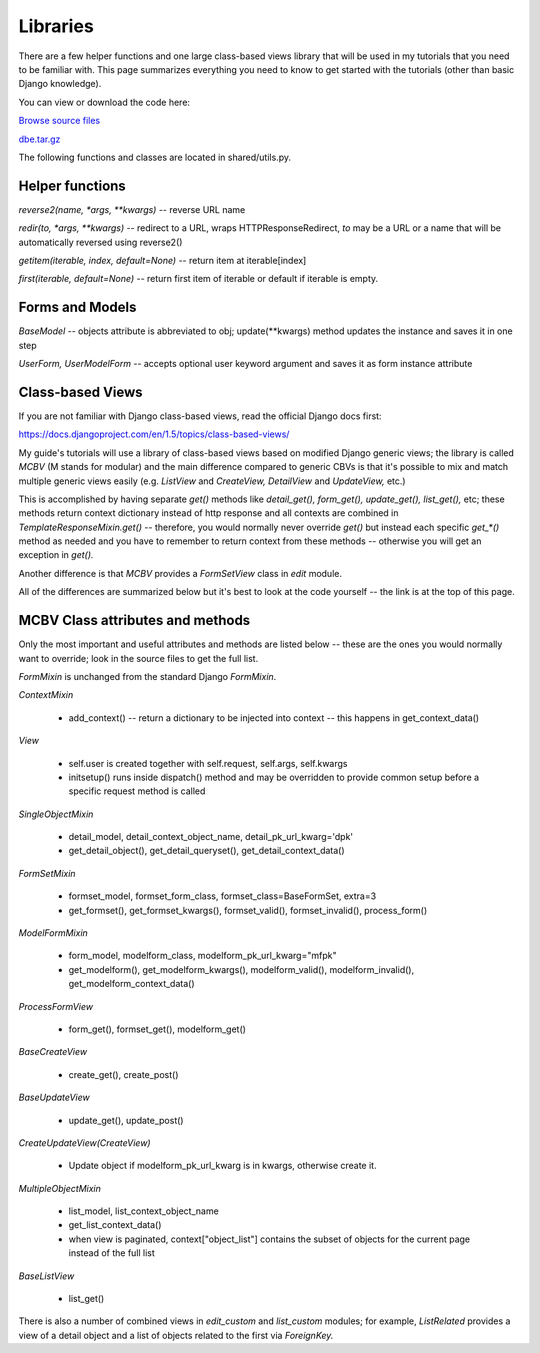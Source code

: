 Libraries
=========


There are a few helper functions and one large class-based views library that will be used in
my tutorials that you need to be familiar with. This page summarizes everything you need to
know to get started with the tutorials (other than basic Django knowledge).

You can view or download the code here:

`Browse source files <https://github.com/akulakov/django/tree/master/dbe/>`_

`dbe.tar.gz <https://github.com/akulakov/django/tree/master/dbe.tar.gz>`_

The following functions and classes are located in shared/utils.py.

Helper functions
----------------

`reverse2(name, *args, **kwargs)` -- reverse URL name

`redir(to, *args, **kwargs)` -- redirect to a URL, wraps HTTPResponseRedirect, `to` may be a URL
or a name that will be automatically reversed using reverse2()

`getitem(iterable, index, default=None)` -- return item at iterable[index]

`first(iterable, default=None)` -- return first item of iterable or default if iterable is empty.


Forms and Models
----------------

`BaseModel` -- objects attribute is abbreviated to obj; update(**kwargs) method updates the
instance and saves it in one step

`UserForm,` `UserModelForm` -- accepts optional user keyword argument and saves it as form instance
attribute


Class-based Views
-----------------

If you are not familiar with Django class-based views, read the official Django docs first:

https://docs.djangoproject.com/en/1.5/topics/class-based-views/

My guide's tutorials will use a library of class-based views based on modified Django generic
views; the library is called `MCBV` (M stands for modular) and the main difference compared to
generic CBVs is that it's possible to mix and match multiple generic views easily (e.g.
`ListView` and `CreateView,` `DetailView` and `UpdateView,` etc.)

This is accomplished by having separate `get()` methods like `detail_get(),` `form_get(),`
`update_get(),` `list_get(),` etc; these methods return context dictionary instead of http response
and all contexts are combined in `TemplateResponseMixin.get()` -- therefore, you would normally
never override `get()` but instead each specific `get_*()` method as needed and you have to remember
to return context from these methods -- otherwise you will get an exception in `get().`

Another difference is that `MCBV` provides a `FormSetView` class in `edit` module.

All of the differences are summarized below but it's best to look at the code yourself -- the
link is at the top of this page.


MCBV Class attributes and methods
---------------------------------

Only the most important and useful attributes and methods are listed below -- these are the
ones you would normally want to override; look in the source files to get the full list.

`FormMixin` is unchanged from the standard Django `FormMixin`.


`ContextMixin`

    * add_context() -- return a dictionary to be injected into context -- this happens in
      get_context_data()

`View`

    * self.user is created together with self.request, self.args, self.kwargs
    * initsetup() runs inside dispatch() method and may be overridden to provide common setup
      before a specific request method is called

`SingleObjectMixin`

    * detail_model, detail_context_object_name, detail_pk_url_kwarg='dpk'
    * get_detail_object(), get_detail_queryset(), get_detail_context_data()

`FormSetMixin`

    * formset_model, formset_form_class, formset_class=BaseFormSet, extra=3
    * get_formset(), get_formset_kwargs(), formset_valid(), formset_invalid(), process_form()

`ModelFormMixin`

    * form_model, modelform_class, modelform_pk_url_kwarg="mfpk"
    * get_modelform(), get_modelform_kwargs(), modelform_valid(), modelform_invalid(),
      get_modelform_context_data()

`ProcessFormView`

    * form_get(), formset_get(), modelform_get()

`BaseCreateView`

    * create_get(), create_post()

`BaseUpdateView`

    * update_get(), update_post()

`CreateUpdateView(CreateView)`

    * Update object if modelform_pk_url_kwarg is in kwargs, otherwise create it.

`MultipleObjectMixin`

    * list_model, list_context_object_name
    * get_list_context_data()
    * when view is paginated, context["object_list"] contains the subset of objects for the
      current page instead of the full list

`BaseListView`

    * list_get()


There is also a number of combined views in `edit_custom` and `list_custom` modules; for example,
`ListRelated` provides a view of a detail object and a list of objects related to the first via
`ForeignKey.`
